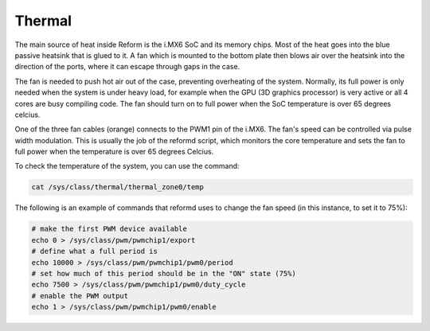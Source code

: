 Thermal
=======

The main source of heat inside Reform is the i.MX6 SoC and its memory chips. Most of the heat goes into the blue passive heatsink that is glued to it. A fan which is mounted to the bottom plate then blows air over the heatsink into the direction of the ports, where it can escape through gaps in the case.

The fan is needed to push hot air out of the case, preventing overheating of the system. Normally, its full power is only needed when the system is under heavy load, for example when the GPU (3D graphics processor) is very active or all 4 cores are busy compiling code. The fan should turn on to full power when the SoC temperature is over 65 degrees celcius.

One of the three fan cables (orange) connects to the PWM1 pin of the i.MX6. The fan's speed can be controlled via pulse width modulation. This is usually the job of the reformd script, which monitors the core temperature and sets the fan to full power when the temperature is over 65 degrees Celcius.

To check the temperature of the system, you can use the command:
  
.. code-block:: none

   cat /sys/class/thermal/thermal_zone0/temp

The following is an example of commands that reformd uses to change the fan speed (in this instance, to set it to 75%):
   
.. code-block:: none

   # make the first PWM device available
   echo 0 > /sys/class/pwm/pwmchip1/export
   # define what a full period is
   echo 10000 > /sys/class/pwm/pwmchip1/pwm0/period
   # set how much of this period should be in the "ON" state (75%)
   echo 7500 > /sys/class/pwm/pwmchip1/pwm0/duty_cycle
   # enable the PWM output
   echo 1 > /sys/class/pwm/pwmchip1/pwm0/enable


